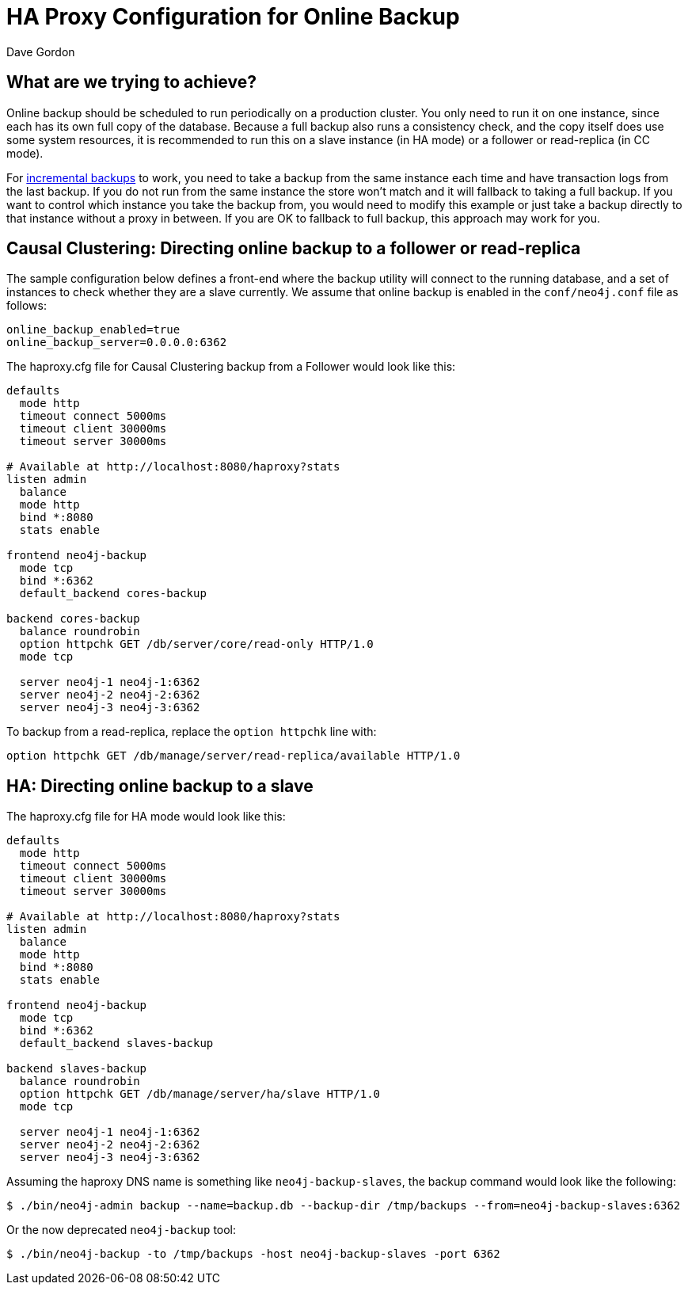 = HA Proxy Configuration for Online Backup
:slug: ha-proxy-configuration-for-online-backup
:author: Dave Gordon
:neo4j-versions: 2.3, 3.0, 3.1
:tags: cluster, backup, ha-proxy
:public:
:category: cluster

== What are we trying to achieve?

Online backup should be scheduled to run periodically on a production cluster. You only need to run it on one instance, since 
each has its own full copy of the database. Because a full backup also runs a consistency check, and the copy itself does use some 
system resources, it is recommended to run this on a slave instance (in HA mode) or a follower or read-replica (in CC mode).

For https://neo4j.com/docs/operations-manual/current/backup/perform-backup/#backup-incremental[incremental backups] to work,
you need to take a backup from the same instance each time and have transaction logs from the last backup.
If you do not run from the same instance the store won't match and it will fallback to taking a full backup. 
If you want to control which instance you take the backup from, you would need to modify this example or just take a backup
directly to that instance without a proxy in between. If you are OK to fallback to full backup, this approach may 
work for you.

== Causal Clustering: Directing online backup to a follower or read-replica

The sample configuration below defines a front-end where the backup utility will connect to the running database, and a set of instances 
to check whether they are a slave currently. We assume that online backup is enabled in the `conf/neo4j.conf` file as follows:

----
online_backup_enabled=true 
online_backup_server=0.0.0.0:6362
----

The haproxy.cfg file for Causal Clustering backup from a Follower would look like this:

----
defaults
  mode http
  timeout connect 5000ms
  timeout client 30000ms
  timeout server 30000ms

# Available at http://localhost:8080/haproxy?stats
listen admin
  balance
  mode http
  bind *:8080
  stats enable

frontend neo4j-backup
  mode tcp
  bind *:6362
  default_backend cores-backup

backend cores-backup
  balance roundrobin
  option httpchk GET /db/server/core/read-only HTTP/1.0
  mode tcp

  server neo4j-1 neo4j-1:6362
  server neo4j-2 neo4j-2:6362
  server neo4j-3 neo4j-3:6362
----

To backup from a read-replica, replace the `option httpchk` line with:

----
option httpchk GET /db/manage/server/read-replica/available HTTP/1.0
----

== HA: Directing online backup to a slave

The haproxy.cfg file for HA mode would look like this:

----
defaults
  mode http
  timeout connect 5000ms
  timeout client 30000ms
  timeout server 30000ms

# Available at http://localhost:8080/haproxy?stats
listen admin
  balance
  mode http
  bind *:8080
  stats enable

frontend neo4j-backup
  mode tcp
  bind *:6362
  default_backend slaves-backup

backend slaves-backup
  balance roundrobin
  option httpchk GET /db/manage/server/ha/slave HTTP/1.0
  mode tcp

  server neo4j-1 neo4j-1:6362
  server neo4j-2 neo4j-2:6362
  server neo4j-3 neo4j-3:6362
----

Assuming the haproxy DNS name is something like `neo4j-backup-slaves`, the backup command would look like the following:

----
$ ./bin/neo4j-admin backup --name=backup.db --backup-dir /tmp/backups --from=neo4j-backup-slaves:6362
----

Or the now deprecated `neo4j-backup` tool:

----
$ ./bin/neo4j-backup -to /tmp/backups -host neo4j-backup-slaves -port 6362
----
